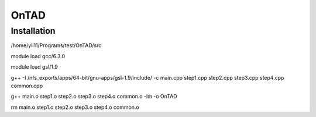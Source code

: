 OnTAD
=====





Installation
^^^^^^^^^^^^


/home/yli11/Programs/test/OnTAD/src


module load gcc/6.3.0

module load gsl/1.9

g++ -I /nfs_exports/apps/64-bit/gnu-apps/gsl-1.9/include/ -c main.cpp step1.cpp step2.cpp step3.cpp step4.cpp common.cpp

g++ main.o step1.o step2.o step3.o step4.o common.o -lm -o OnTAD

rm main.o step1.o step2.o step3.o step4.o common.o


